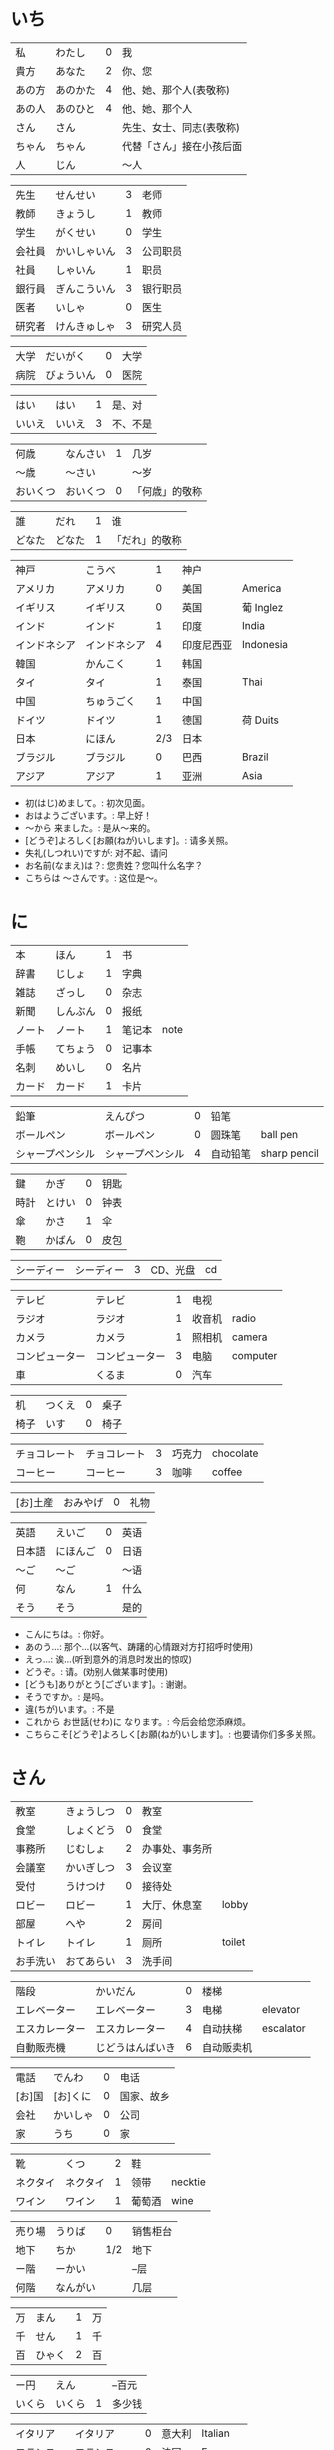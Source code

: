 * いち
| 私     | わたし   | 0 | 我                       |
| 貴方   | あなた   | 2 | 你、您                   |
| あの方 | あのかた | 4 | 他、她、那个人(表敬称)   |
| あの人 | あのひと | 4 | 他、她、那个人           |
| さん   | さん     |   | 先生、女士、同志(表敬称) |
| ちゃん | ちゃん   |   | 代替「さん」接在小孩后面 |
| 人     | じん     |   | 〜人                     |


| 先生   | せんせい     | 3 | 老师     |
| 教師   | きょうし     | 1 | 教师     |
| 学生   | がくせい     | 0 | 学生     |
| 会社員 | かいしゃいん | 3 | 公司职员 |
| 社員   | しゃいん     | 1 | 职员     |
| 銀行員 | ぎんこういん | 3 | 银行职员 |
| 医者   | いしゃ       | 0 | 医生     |
| 研究者 | けんきゅしゃ | 3 | 研究人员 |


| 大学 | だいがく   | 0 | 大学 |
| 病院 | びょういん | 0 | 医院 |


| はい   | はい   | 1 | 是、对   |
| いいえ | いいえ | 3 | 不、不是 |


| 何歳     | なんさい | 1 | 几岁           |
| 〜歳     | 〜さい   |   | 〜岁           |
| おいくつ | おいくつ | 0 | 「何歳」的敬称 |


| 誰     | だれ   | 1 | 谁             |
| どなた | どなた | 1 | 「だれ」的敬称 |


| 神戸         | こうべ       |   1 | 神户       |           |
| アメリカ     | アメリカ     |   0 | 美国       | America   |
| イギリス     | イギリス     |   0 | 英国       | 葡 Inglez |
| インド       | インド       |   1 | 印度       | India     |
| インドネシア | インドネシア |   4 | 印度尼西亚 | Indonesia |
| 韓国         | かんこく     |   1 | 韩国       |           |
| タイ         | タイ         |   1 | 泰国       | Thai      |
| 中国         | ちゅうごく   |   1 | 中国       |           |
| ドイツ       | ドイツ       |   1 | 德国       | 荷 Duits  |
| 日本         | にほん       | 2/3 | 日本       |           |
| ブラジル     | ブラジル     |   0 | 巴西       | Brazil    |
| アジア       | アジア       |   1 | 亚洲       | Asia      |

- 初(はじ)めまして。: 初次见面。
- おはようございます。: 早上好！
- 〜から 来ました。: 是从～来的。
- [どうぞ]よろしく[お願(ねが)いします]。: 请多关照。
- 失礼(しつれい)ですが: 对不起、请问
- お名前(なまえ)は？: 您贵姓？您叫什么名字？
- こちらは 〜さんです。: 这位是～。

* に
| 本     | ほん     | 1 | 书     |      |
| 辞書   | じしょ   | 1 | 字典   |      |
| 雑誌   | ざっし   | 0 | 杂志   |      |
| 新聞   | しんぶん | 0 | 报纸   |      |
| ノート | ノート   | 1 | 笔记本 | note |
| 手帳   | てちょう | 0 | 记事本 |      |
| 名刺   | めいし   | 0 | 名片   |      |
| カード | カード   | 1 | 卡片   |      |


| 鉛筆             | えんぴつ         | 0 | 铅笔     |              |
| ボールペン       | ボールペン       | 0 | 圆珠笔   | ball pen     |
| シャープペンシル | シャープペンシル | 4 | 自动铅笔 | sharp pencil |


| 鍵   | かぎ   | 0 | 钥匙 |
| 時計 | とけい | 0 | 钟表 |
| 傘   | かさ   | 1 | 伞   |
| 鞄   | かばん | 0 | 皮包 |


| シーディー | シーディー | 3 | CD、光盘 | cd |


| テレビ         | テレビ         | 1 | 电视   |          |
| ラジオ         | ラジオ         | 1 | 收音机 | radio    |
| カメラ         | カメラ         | 1 | 照相机 | camera   |
| コンピューター | コンピューター | 3 | 电脑   | computer |
| 車             | くるま         | 0 | 汽车   |          |


| 机   | つくえ | 0 | 桌子 |
| 椅子 | いす   | 0 | 椅子 |


| チョコレート | チョコレート | 3 | 巧克力 | chocolate |
| コーヒー     | コーヒー     | 3 | 咖啡   | coffee    |


| [お]土産 | おみやげ | 0 | 礼物 |


| 英語   | えいご   | 0 | 英语 |
| 日本語 | にほんご | 0 | 日语 |
| 〜ご   | 〜ご     |   | 〜语 |
| 何     | なん     | 1 | 什么 |
| そう   | そう     |   | 是的 |

- こんにちは。: 你好。
- あのう...: 那个...(以客气、踌躇的心情跟对方打招呼时使用)
- えっ...: 诶...(听到意外的消息时发出的惊叹)
- どうぞ。: 请。(劝别人做某事时使用)
- [どうも]ありがとう[ございます]。: 谢谢。
- そうですか。: 是吗。
- 違(ちが)います。: 不是
- これから お世話(せわ)に なります。: 今后会给您添麻烦。
- こちらこそ[どうぞ]よろしく[お願(ねが)いします]。: 也要请你们多多关照。

* さん
| 教室     | きょうしつ | 0 | 教室           |        |
| 食堂     | しょくどう | 0 | 食堂           |        |
| 事務所   | じむしょ   | 2 | 办事处、事务所 |        |
| 会議室   | かいぎしつ | 3 | 会议室         |        |
| 受付     | うけつけ   | 0 | 接待处         |        |
| ロビー   | ロビー     | 1 | 大厅、休息室   | lobby  |
| 部屋     | へや       | 2 | 房间           |        |
| トイレ   | トイレ     | 1 | 厕所           | toilet |
| お手洗い | おてあらい | 3 | 洗手间         |        |


| 階段           | かいだん         | 0 | 楼梯       |           |
| エレベーター   | エレベーター     | 3 | 电梯       | elevator  |
| エスカレーター | エスカレーター   | 4 | 自动扶梯   | escalator |
| 自動販売機     | じどうはんばいき | 6 | 自动贩卖机 |           |


| 電話   | でんわ   | 0 | 电话       |
| [お]国 | [お]くに | 0 | 国家、故乡 |
| 会社   | かいしゃ | 0 | 公司       |
| 家     | うち     | 0 | 家         |


| 靴       | くつ     | 2 | 鞋     |         |
| ネクタイ | ネクタイ | 1 | 领带   | necktie |
| ワイン   | ワイン   | 1 | 葡萄酒 | wine    |


| 売り場 | うりば   |   0 | 销售柜台 |
| 地下   | ちか     | 1/2 | 地下     |
| ー階   | ーかい   |     | --层     |
| 何階   | なんがい |     | 几层     |


| 万 | まん   | 1 | 万 |
| 千 | せん   | 1 | 千 |
| 百 | ひゃく | 2 | 百 |


| ー円   | えん   |   | --百元 |
| いくら | いくら | 1 | 多少钱 |


| イタリア   | イタリア     | 0 | 意大利 | Italian |
| フランス   | フランス     | 0 | 法国   | France  |
| バンコク   | バンコク     | 1 | 曼谷   | Bangkok |
| ベルリン   | ベルリン     | 0 | 柏林   | Berlin  |
| ジャカルタ | ジャカルタ   | 2 | 雅加达 | Jakarta |
| スイス     | スイス       | 1 | 瑞士   | Swiss   |
| 大阪       | おおさか     | 0 | 大阪   |         |
| 新大阪     | しんおおさか | 3 | 新大阪 |         |
| 広島       | ひろしま     | 0 | 广岛   |         |

- すみません。: 对不起。
- どうも。: 谢谢。
- いらっしゃいませ。: 欢迎光临。
- [～を]見(み)せて ください。: 请让我看一下[～]。
- じゃ: 那么
- [～を] ください。: 请给我[～]。

* よん
| 起きる   | おきる         | 2 | 起床       |
| 寝る     | ねる           | 0 | 睡觉       |
| 働く     | はたらく       | 0 | 工作、劳动 |
| 休む     | やすむ         | 2 | 休息       |
| 勉強する | べんきょうする | 0 | 学习       |
| 終わる   | おわる         | 0 | 结束       |


| 郵便局   | ゆうびんきょく | 3 | 邮局     |            |
| デパート | デパート       | 2 | 百货商店 | department |
| 銀行     | ぎんこう       | 0 | 银行     |            |
| 図書館   | としょかん     | 2 | 图书馆   |            |
| 美術館   | びじゅつかん   | 3 | 美术馆   |            |


| 今   | いま     | 1 | 现在 |
| 時   | じ       |   | --点 |
| 分   | ふん     |   | --分 |
| 半   | はん     | 1 | 半   |
| 何時 | なんじ   | 1 | 几点 |
| 何分 | なんぷん | 1 | 几分 |


| 午前 | ごぜん | 1 | 上午 |
| 午後 | ごご   | 1 | 下午 |


| 朝 | あさ | 1 | 早晨 |
| 昼 | ひる | 2 | 白天 |
| 晩 | ばん | 0 | 晚上 |


| 明日   | あした   | 3 | 明天 |
| 一昨日 | おととい | 3 | 前天 |
| 昨日   | きのう   | 2 | 昨天 |
| 今日   | きょう   | 1 | 今天 |
| 明後日 | あさって | 2 | 后天 |


| 毎朝 | まいあさ | 1/0 | 每天早晨 |
| 毎晩 | まいばん | 1/0 | 每天晚上 |
| 毎日 | まいにち | 1   | 每天     |


| 今晩 | こんばん | 1 | 今晚     |
| 今朝 | けさ     | 1 | 今天早上 |


| 休み   | やすみ     | 0 | 休息、休假 |
| 会議   | かいぎ     | 1 | 会议       |
| 試験   | しけん     | 2 | 考试       |
| 昼休み | ひるやすみ | 3 | 午休       |
| 映画   | えいが     | 1 | 电影       |


| 月曜日 | げつようび | 3 | 星期一 |
| 火曜日 | かようび   | 2 | 星期二 |
| 水曜日 | すいようび | 3 | 星期三 |
| 木曜日 | もくようび | 3 | 星期四 |
| 金曜日 | きんようび | 3 | 星期五 |
| 土曜日 | どようび   | 2 | 星期六 |
| 日曜日 | にちようび | 3 | 星期天 |
| 何曜日 | なんようび | 3 | 星期几 |


| 〜から | 〜から | 1 | 从～   |
| ～まで | 〜まで | 1 | 到～   |
| 〜と〜 | 〜と〜 |   | 〜和～ |


| そちら | そちら   | 0 | 那边、你那边 |
| 番号   | ばんごう | 3 | 号码         |
| 何番   | なんばん | 1 | 几号         |


| ニューヨーク | ニューヨーク | 3 | 纽约   | New York    |
| アップル     | アップル     |   | apple  |             |
| あすか       | あすか       |   | 明日香 |             |
| 東京         | とうきょう   | 0 | 东京   |             |
| 北京         | ペキン       | 1 | 北京   |             |
| ロンドン     | ロンドン     | 1 | 伦敦   | London      |
| ロサンゼルス | ロサンゼルス | 4 | 洛杉矶 | Los Angeles |

* ご
| 行く | いく   | 0 | 去 |
| 来る | くる   | 1 | 来 |
| 帰る | かえる | 1 | 回 |


| 学校     | がっこう | 0 | 学校 |       |
| スーパー | スーパー | 1 | 超市 | super |
| 駅       | えき     | 1 | 车站 |       |


| 飛行機   | ひこうき     | 2 | 飞机     |      |
| 船       | ふね         | 1 | 船       |      |
| 電車     | でんしゃ     | 0 | 电车     |      |
| 地下鉄   | ちかてつ     | 0 | 地铁     |      |
| 新幹線   | しんかんせん | 3 | 新干线   |      |
| バス     | バス         | 1 | 公共汽车 | bus  |
| タクシー | タクシー     | 1 | 出租车   | taxi |
| 自転車   | じてんしゃ   | 2 | 自行车   |      |
| 歩いて   | あるいて     |   | 走路     |      |


| 人     | ひと     | 0 | 人           |
| 友達   | ともだち | 0 | 朋友         |
| 彼女   | かのじょ | 1 | 她、女朋友   |
| 彼     | かれ     | 1 | 他、男朋友   |
| 家族   | かぞく   | 1 | 家族         |
| 一人で | ひとりで | 2 | 一个人、自己 |


| 先週 | せんしゅう | 0 | 上周   |
| 今週 | こんしゅう | 0 | 这周   |
| 来週 | らいしゅう | 0 | 下周   |
| 先月 | せんげつ   | 1 | 上个月 |
| 今月 | こんげつ   | 0 | 这个月 |
| 来月 | らいげつ   | 1 | 下个月 |
| 去年 | きょねん   | 1 | 去年   |
| 今年 | ことし     | 0 | 今年   |
| 来年 | らいねん   | 0 | 明年   |


| ー月     | ーがつ         | 1 | --月       |
| 何月     | なんがつ       | 1 | 几月       |
| ー年     | ーねん         |   | --年       |
| 何年     | なんねん       | 1 | 几年       |
| ー日     | ーにち         |   | --号、--天 |
| 何日     | なんにち       | 1 | 几号、几天 |
| １日     | ついたち       | 0 | 1号        |
| ２日     | ふつか         | 0 | 2号、2天   |
| ３日     | みっか         | 0 | 3号、3天   |
| ４日     | よっか         | 0 | 4号、4天   |
| ５日     | いつか         | 0 | 5号、5天   |
| ６日     | むいか         | 0 | 6号、6天   |
| ７日     | なのか         | 0 | 7号、7天   |
| ８日     | ようか         | 0 | 8号、8天   |
| ９日     | ここのか       | 0 | 9号、9天   |
| １０日   | とおか         | 0 | 10号、10天 |
| 十四日   | じゅうよっか   | 0 | 14号、14天 |
| 廿日市   | はつか         | 0 | 20号、20天 |
| 二十四日 | にじゅうよっか |   | 24号、24天 |


| 何時   | いつ         | 1 | 什么时候 |
| 誕生日 | たんじょうび | 3 | 生日     |


| ー番線 | ーばんせん | 0 | 第--站台       |
| 次の   | つぎの     |   | 下一个         |
| 普通   | ふつう     | 0 | 普通列车、慢车 |
| 急行   | きゅうこう | 0 | 快车           |
| 特急   | とっきゅう | 0 | 特快           |


| 京都   | きょうと       | 1 | 京都   |
| 奈良   | なら           | 1 | 奈良   |
| 甲子園 | こうしえん     | 3 | 甲子园 |
| 九州   | きゅうしゅう   | 1 | 九州   |
| 大阪城 | おおさかじょう | 0 | 大阪城 |

- [どうも]ありがとう ございました。: 非常感谢。
- どう いたしまして。: 别客气。

* ろく
| 食べる | たべる | 2 | 吃         |
| 飲む   | のむ   | 1 | 喝,饮,服用 |
| 吸う   | すう   | 0 | 吸         |
| 見る   | みる   | 1 | 看         |
| 聞く   | きく   | 0 | 听         |
| 読む   | よむ   | 1 | 阅读       |
| 書く   | かく   | 1 | 书写       |
| 買う   | かう   | 0 | 购买       |
| 撮る   | とる   | 1 | 拍         |
| する   | する   | 0 | 做         |
| 会う   | あう   | 1 | 遇见,碰见  |


| ごはん   | ごはん     | 1 | 餐,米饭 |
| 朝ごはん | あさごはん | 3 | 早餐    |
| 昼ごはん | ひるごはん | 3 | 中餐    |
| 晩ごはん | ばんごはん | 3 | 晚餐    |


| パン     | パン         | 1 | 面包         | 葡 pao |
| 卵       | たまご       | 2 | 鸡蛋         |        |
| 肉       | にく         | 2 | 肉           |        |
| 魚       | さかな       | 0 | 鱼           |        |
| 野菜     | やさい       | 0 | 蔬菜         |        |
| 果物     | くだもの     | 2 | 水果         |        |
| 水       | みず         | 0 | 水           |        |
| お茶     | おちゃ       | 0 | 茶、日本茶   |        |
| 紅茶     | こうちゃ     | 0 | 红茶         |        |
| 牛乳     | ぎゅうにゅう | 0 | 牛奶(ミルク) |        |
| ジュース | ジュース     | 1 | 果汁         | juice  |
| ビール   | ビール       | 1 | 啤酒         | beer   |
| お酒     | おさけ       | 0 | 酒、日本酒   |        |
| 煙草     | たばこ       | 0 | 香烟         | tabaco |
| 手紙     | てがみ       | 0 | 信           |        |
| レポート | レポート     | 2 | 报告、小论文 | report |
| 写真     | しゃしん     | 0 | 照片         |        |
| ビデオ   | ビデオ       | 1 | 录像带       | video  |


| 店 | みせ | 2 | 店         |
| 庭 | にわ | 0 | 庭院、院子 |


| 宿題     | しゅくだい | 0 | 作业       |        |
| テニス   | テニス     | 1 | 网球       | tennis |
| サッカー | サッカー   | 1 | 足球       | soccer |
| お花見   | おはなみ   |   | 看花、赏花 |        |


| 何 | なに | 1 | 什么 |


| 一緒に   | いっしょに | 0 | 一起   |
| ちょっと | ちょっと   | 1 | 一会儿 |
| いつも   | いつも     | 1 | 经常   |
| 時々     | ときどき   | 2 | 有时   |


| それから | それから | 0 | 然后 |
| ええ     | ええ     |   | 好   |


| メキシコ | メキシコ | 0/2 | 墨西哥 |

- いいですね。: 好啊。
- わかりました。: 明白了。
- 何(なん)ですか。: 什么(事儿)?
- じゃ、また[明日]。: 那[明天]见。

* なな
| 切る   | きる     | 1 | 切、剪     |
| 送る   | おくる   | 0 | 寄、送     |
| あげる | あげる   | 0 | 给(你)     |
| もらう | もらう   | 0 | 得到       |
| 貸す   | かす     | 0 | 借给、借出 |
| 教える | おしえる | 0 | 教、告诉   |
| 借りる | かりる   | 2 | 借入       |
| 習う   | ならう   | 2 | 学习       |
| かける | かける   | 2 | 打(电话)   |


| 鋏       | はさみ   | 3 | 剪子 |       |
| 手       | て       | 1 | 手   |       |
| スプーン | スプーン | 2 | 勺子 | spoon |
| 箸       | はし     | 1 | 筷子 |       |
| フォーク | フォーク | 1 | 叉子 | fork  |
| ナイフ   | ナイフ   | 1 | 刀子 | knife |


| パソコン | パソコン | 0 | 电脑 |
| 携帯     | けいたい | 0 | 手机 |


| メール | メール       | 1/0 | 电子邮件 | mail |
| 年賀状 | ねんがじょう | 3/0 | 贺年卡   |      |


| 紙         | かみ       | 2 | 纸       |       |
| パンチ     | パンチ     | 1 | 打孔机   | punch |
| セロテープ | セロテープ | 3 | 透明胶带 |       |
| ホッチキス | ホッチキス | 1 | 订书机   |       |
| 消しゴム   | けしゴム   | 0 | 橡皮     |       |


| 花         | はな       | 2 | 花   |         |
| シャツ     | シャツ     | 1 | 衬衫 | shirt   |
| プレゼント | プレゼント | 2 | 礼物 | present |
| 荷物       | にもつ     | 1 | 行李 |         |
| お金       | おかね     | 0 | 钱   |         |
| 切符       | きっぷ     | 0 | 车票 |         |


| もう             | もう             |   1 | 已经         |                |
| まだ             | まだ             |   1 | 还、尚且     |                |
| これから         | これから         |   0 | 现在         |                |


| 母       | はは       |   1 | 母亲         |
| 父       | ちち       | 2/1 | 父亲         |
| お母さん | おかあさん |   2 | (别人的)母亲 |
| お父さん | おとうさん |   2 | (别人的)父亲 |


| クリスマス       | クリスマス       | 3 | 圣诞节   | Christmas      |
| クリスマスカード | クリスマスカード |   | 圣诞贺卡 | Christmas card |
| スペイン         | スペイン         | 3 | 西班牙   | Spain          |

- [〜、]すてきですね。: [～,]真棒啊!
- さようなら。: 再见。
- いらっしゃい。: 欢迎。
- どうぞお上(あ)がりください。: 请进。
- 失礼(しつれい)します。: 打搅了。
- [～は]いかが[でした]。: [〜]怎么样?
- いただきます。: 我吃啦。我喝啦。(用于吃喝之前)
- ごちそうさま[でした]。: 我吃好了。(用于吃喝之后)

* はち
| ハンサム | ハンサム   | 1 | 英俊、美男子           | handsome |
| 綺麗[な] | きれい[な] | 1 | 漂亮                   |          |
| 静か     | しずか     | 1 | 安静                   |          |
| 賑やか   | にぎやか   | 2 | 热闹                   |          |
| 有名     | ゆうめい   | 0 | 有名                   |          |
| 親切     | しんせつ   | 1 | 亲切(不用于自己的亲属) |          |
| 元気     | げんき     | 1 | 健康                   |          |
| 暇       | ひま       | 0 | 有时间、有空儿         |          |
| 便利     | べんり     | 1 | 方便                   |          |
| 素敵     | すてき     | 0 | 特别好                 |          |


| 大きい   | おおきい   |   3 | 大         |
| 小さい   | ちいさい   |   3 | 小         |
| 新しい   | あたらしい |   4 | 新、新鲜   |
| 古い     | ふるい     |   2 | 旧         |
| いい     | いい       |   1 | 好         |
| 悪い     | わるい     |   2 | 坏         |
| 暑い     | あつい     |   2 | 热         |
| 寒い     | さむい     |   2 | 寒冷的     |
| 冷たい   | つめたい   | 3/0 | 凉的       |
| 難しい   | むずかしい | 4/0 | 难         |
| 易しい   | やさしい   |   0 | 容易       |
| 高い     | たかい     |   2 | 贵、高     |
| 安い     | やすい     |   2 | 便宜       |
| 低い     | ひくい     |   2 | 低、矮     |
| 面白い   | おもしろい |   4 | 有意思     |
| 美味しい | おいしい   | 0/3 | 好吃       |
| 忙しい   | いそがしい |   4 | 忙         |
| 楽しい   | たのしい   |   3 | 愉快、高兴 |


| 青い | あおい | 2 | 蓝色 |
| 赤い | あかい | 0 | 红色 |
| 白い | しろい | 2 | 白色 |
| 黒い | くろい | 2 | 黑色 |


| 桜         | さくら     |   0 | 樱花       |            |
| 山         | やま       |   2 | 山         |            |
| 町         | まち       |   2 | 市镇、街道 |            |
| 食べ物     | たべもの   | 3/2 | 食物       |            |
| 所         | ところ     |   3 | 地方       |            |
| レストラン | レストラン |   1 | 餐厅       | restaurant |
| 寮         | りょう     |   1 | 宿舍       |            |


| 生活     | せいかつ   | 0 | 生活 |
| [お]仕事 | [お]しごと | 0 | 工作 |


| どう     | どう     | 1 | 怎么样     |
| どんな〜 | どんな〜 | 1 | 怎么样的～ |


| とても | とても | 0 | 非常                   |
| 余り   | あまり | 0 | 太～(与否定式一起使用) |


| そして   | そして   | 0 | 于是(连接句子时使用) |
| 〜が、〜 | 〜が、〜 |   | 〜, 但是～           |


| 富士山   | ふじさん           |   1 | 富士山     |
| 上海     | シャンハイ         | 1/3 | 上海       |
| 七人の侍 | しちにんのさむらい |     | 《七武士》 |
| 一杯     | いっぱい           |   1 | 一杯、一碗 |
| 又       | また               |   0 | 又、再     |
| 金閣寺   | きんかくじ         |   3 | 金阁寺     |
| 長崎     | ながさき           |   2 | 长崎       |
| 奈良公園 | ならこうえん       |     | 奈良公园   |

- お元気ですか。: 你身体好吗?
- [〜、]もう一杯(いっぱい)いかがですか。: 再来一杯[～]怎么样?
- [いいえ、]けっこうです。: [不,]已经够了, 谢谢。
- もう〜です[ね]。: 已经～了[吧]。
- そろそろ失礼します。: 该告辞了。
- またいらっしゃっでください。: 请再来。

* きゅう
| 分かる | わかる | 2 | 懂、明白 |
| ある   | ある   | 1 | 有       |


| 好き | すき     | 2 | 喜欢         |
| 嫌い | きらい   | 0 | 不喜欢       |
| 上手 | じょうず | 3 | 好、擅长     |
| 下手 | へた     | 2 | 不好、不擅长 |


| 料理       | りょうり   |   1 | 菜肴           |         |
| 飲み物     | のみもの   |   2 | 饮料           |         |
| スポーツ   | スポーツ   |   2 | 体育、运动     | sports  |
| 野球       | やきゅう   |   0 | 棒球           |         |
| ダンス     | ダンス     |   1 | 舞             | dance   |
| 旅行       | りょこう   |   0 | 旅行           |         |
| 音楽       | おんがく   | 1/0 | 音乐           |         |
| 歌         | うた       |   2 | 歌             |         |
| クラシック | クラシック | 3/2 | 古典音乐       | classic |
| ジャズ     | ジャズ     |   1 | 爵士乐         | jazz    |
| コンサート | コンサート |   1 | 音乐会、演唱会 | concert |
| カラオケ   | カラオケ   |   0 | 卡拉 OK        |         |
| 歌舞伎     | かぶき     |   0 | 歌舞伎         |         |


| 絵       | え       |   1 | 画     |
| 字       | じ       |   1 | 字     |
| 漢字     | かんじ   |   0 | 汉字   |
| 平仮名   | ひらがな | 3/0 | 平假名 |
| 片仮名   | かたかな | 3/2 | 片假名 |
| ローマ字 | ローマじ |   3 | 罗马字 |


| 細かい     | こまかい       |   3 | 细小、零碎 |        |
| 細かいお金 | こまかいおかね |     | 零钱       |        |
| チケット   | チケット       | 2/1 | 票         | ticket |


| 時間       | じかん     | 0 | 时间   |           |
| 用事       | ようじ     | 0 | 事情   |           |
| 約束       | やくそく   | 0 | 约定   |           |
| アルバイト | アルバイト | 3 | 临时工 | 德 Arbeit |


| ご主人 | ごしゅじん | 3 | (别人的)丈夫                    |
| 夫     | おっと     | 0 | (自己的)丈夫                    |
| 奥さん | おくさん   | 1 | (别人的)妻子                    |
| 妻     | つま       | 1 | (自己的)妻子(=「家内(かない)」) |
| 子供   | こども     | 0 | 孩子                            |


| よく | よく     | 1 | 很                 |
| 大体 | だいたい | 0 | 大致、大略         |
| 沢山 | たくさん | 0 | 很多               |
| 少し | すこし   | 2 | 一些、一点儿       |
| 全然 | ぜんぜん | 0 | 完全～(后接否定式) |
| 早く | はやく   | 1 | 早、快             |


| 〜から   | 〜から   |   | 因为         |
| どうして | どうして | 1 | 怎么、为什么 |


| ああ | ああ   | 1 | 啊               |
| 駄目 | だめ   | 2 | 不行、不好       |
| 今度 | こんど | 1 | 下次、这次、上次 |

- 貸(か)してください。: 请借给我吧。
- いいですよ。: 可以。
- 残念(ざんねん)です[が]、〜。: 非常遗憾, 不过～
- 一緒(いっしょ)にいかがですか。: 一起来怎么样?
- [〜は]ちょっと...。: 有点儿...(委婉拒绝别人时使用)
- 駄目(だめ)ですか。: 不行吗?
- また今度(こんど)お願(ねが)いします。: 那下次在请多多关照吧。(考虑到对方的心情用来间接拒绝对方时的说法)

* じゅう
| ある | ある | 1 | 在、有(不会活动的东西)   |
| いる | いる | 0 | 在、有(会活动的人、动物) |


| 色々 | いろいろ | 0 | 各种各样 |


| 男の人 | おとこのひと |   | 男人   |
| 女の人 | おんなのひと | 3 | 女人   |
| 男の子 | おとこのこ   |   | 男孩子 |
| 女の子 | おんなのこ   |   | 女孩儿 |


| 犬     | いぬ   | 2 | 狗   |       |
| 猫     | ねこ   | 1 | 猫   |       |
| パンダ | パンダ | 1 | 熊猫 | panda |
| 象     | ぞう   | 1 | 大象 |       |
| 木     | き     | 1 | 树木 |       |


| 物   | もの   | 2 | 东西 |
| 電池 | でんち | 1 | 电池 |
| 箱   | はこ   | 0 | 箱子 |


| スイッチ | スイッチ   | 2/1 | 开关 | switch |
| 冷蔵庫   | れいぞうこ |   3 | 冰箱 |        |
| テーブル | テーブル   |   0 | 桌子 | table  |
| ベッド   | ベッド     |   1 | 床   | bed    |
| 棚       | たな       |   0 | 架子 |        |
| ドア     | ドア       |   1 | 门   | door   |
| 窓       | まど       |   1 | 窗   | 1      |


| ポスト   | ポスト             |   1 | 信箱       | post |
| ビル     | ビル               |   1 | 高楼       |      |
| ATM      | エー・ティー・エム |   1 | 自动柜员机 |      |
| コンビニ | コンビニ           |   0 | 便利店     |      |
| 公園     | こうえん           |   0 | 公园       |      |
| 喫茶店   | きっさてん         | 0/3 | 咖啡馆     |      |
| 乗り場   | のりば             |   0 | ～站       |      |
| 〜屋     | 〜や               |     | ～店       |      |


| 県 | けん | 1 | 县 |


| 上   | うえ   |   0 | 上         |
| 下   | した   |   0 | 下         |
| 左   | ひだり |   0 | 左         |
| 右   | みぎ   |   0 | 右         |
| 前   | まえ   |   1 | 前         |
| 後   | うしろ |   0 | 后         |
| 中   | なか   |   1 | 中间       |
| 外   | そと   |   1 | 外边       |
| 近く | ちかく | 2/1 | 附近       |
| 隣   | となり |   0 | 旁边、隔壁 |
| 間   | あいだ |   0 | 〜之间     |


| 〜や〜[など] | 〜や〜[など] |   | 〜什么的、等、和 |


| とうきょうディズニーランド |              | 9 | 东京迪士尼乐园 |        |
| ナンプラー                 | ナンプラー   | 1 | 鱼酱           |        |
| アジアストア               | アジアストア |   | 亚洲超市       |        |
| ストア                     | ストア       | 2 | 商店           | store  |
| コーナー                   | コーナー     | 1 | 柜台           | corner |
| 番下                       | いちばんした |   | 最下边         |        |
| お土産屋                   | おみやげや   |   | 礼品店         |        |
| 本屋                       | ほんや       | 1 | 书店、书店老板 |        |

- [どうも]すみません。: 谢谢。

* じゅういち
| かかる | かかる | 2 | 花费(时间、金钱等) |
| 休む   | やすむ | 2 | 请假               |


| １つ | ひとつ   | 2 | 1、1个   |
| ２つ | ふたつ   | 3 | 2、2个   |
| ３つ | みっつ   | 3 | 3、3个   |
| 4つ  | よっつ   | 3 | 4、4个   |
| ５つ | いつつ   | 2 | 5、5个   |
| ６つ | むっつ   | 3 | 6、6个   |
| 7つ  | ななつ   | 2 | 7、7个   |
| ８つ | やっつ   | 3 | 8、8个   |
| ９つ | ここのつ | 2 | 9、9个   |
| 十   | とお     | 1 | 10、10个 |
| 幾つ | いくつ   | 1 | 多少     |


| --台 | --だい |   | --台(数机械、车辆等的量词)     |
| --枚 | --まい |   | --枚、--张(数纸张、邮票等量词) |
| --回 | --かい |   | --次                           |


| 林檎           | りんご         | 0 | 苹果     |            |
| みかん         | みかん         | 1 | 橘子     |            |
| サンドイッチ   | サンドイッチ   | 4 | 三明治   | sandwich   |
| カレー[ライス] | カレー[ライス] | 4 | 咖喱[饭] | curry rice |
| アイスクリーム | アイスクリーム | 5 | 冰淇淋   | ice cream  |


| 切手 | きって   | 0/3 | 邮票   |
| 葉書 | はがき   |   0 | 明信片 |
| 封筒 | ふうとう |   0 | 信封   |


| 両親     | りょうしん   | 1 | 父母         |
| 兄弟     | きょうだい   | 1 | 兄弟姐妹     |
| 兄       | あに         | 1 | (自己的)哥哥 |
| お兄さん | おにいさん   | 2 | (别人的)哥哥 |
| 姉       | あね         | 2 | (自己的)姐姐 |
| お姉さん | おねえさん   | 2 | (别人的)姐姐 |
| 弟       | おとうと     | 4 | (自己的)弟弟 |
| 弟さん   | おとうとさん |   | (别人的)弟弟 |
| 妹       | いもうと     | 4 | (自己的)妹妹 |
| 義妹さん | 義妹さん     |   | (别人的)妹妹 |


| 外国   | がいこく       |   0 | 外国   |       |
| クラス | クラス         |   1 | 班级   | class |
| 学生   | りゅうがくせい | 3/4 | 留学生 |       |


| --時間     | --じかん   |     | --小时         |
| --週間     | しゅうかん |     | --周           |
| --カ月     | --かげつ   |     | --个月         |
| --年       | --ねん     |     | --年           |
| 〜ぐらい   | 〜ぐらい   |     | 〜左右、大约～ |
| どのくらい | どのくらい | 0/1 | 多长时间       |


| 全部で | ぜんぶで |   | 一共、合计 |
| みんな | みんな   | 0 | 全部、大家 |
| ～だけ | ～だけ   |   | 只～       |


| いる | いる     | 0 | 在、有     |
| 一人 | ひとり   | 2 | 一个人     |
| 二人 | ふたり   | 3 | 两个人     |
| 四人 | よにん   | 2 | 4个人      |
| --人 | --にん   |   | --个(口)人 |
| 何人 | なんにん |   | 几个人     |


| オーストラリア | オーストラリア |   5 | 澳大利亚   | Australia |
| 船便           | ふなびん       | 0/2 | 平邮、海运 |           |
| 航空便         | こうくうびん   | 0/3 | 航邮、航运 |           |
| 鹿児島         | かごしま       |   0 | 鹿儿岛     |           |

- 日本(にほん)にいます。: 在日本。
- 子供(こども)がいます。: 有孩子。
- お願(ねが)いします。: 拜托了。恳请您。
- いい[お]天気(てんき)ですね。: 天气真好啊。
- お出(で)かけですか。: 出门啊?(碰到附近的人大招呼用)
- ちょっと〜まで。: 到～去一下。
- 行(い)ってらっしゃい。: 走好。(送人出门时使用)
- 会社(かいしゃ)を休(やす)みます。: 跟公司请假。
- かしこまりました。: 明白了。(服务行业的人对顾客使用的礼貌用语)

* じゅうに
| 簡単 | かんたん | 0 | 简单 |


| 近い   | ちかい     | 2 | 近       |
| 遠い   | とおい     | 0 | 远       |
| 早い   | はやい     | 2 | 快       |
| 遅い   | おそい     | 2 | 慢       |
| 多い   | おおい     | 1 | 多       |
| 少ない | すくない   | 3 | 少       |
| 温かい | あたたかい | 4 | 暖和、温 |
| 涼しい | すずしい   | 3 | 凉快     |
| 甘い   | あまい     | 0 | 甜       |
| 辛い   | からい     | 2 | 辣       |
| 重い   | おもい     | 0 | 重       |
| 軽い   | かるい     | 0 | 轻       |


| 季節 | きせつ | 1/2 | 季节 |
| 春   | はる   |   1 | 春天 |
| 夏   | なつ   |   2 | 夏天 |
| 秋   | あき   |   1 | 秋天 |
| 冬   | ふゆ   |   2 | 冬天 |


| 天気 | てんき | 1 | 天气 |
| 雨   | あめ   | 1 | 雨   |
| 雪   | ゆき   | 2 | 雪   |
| 曇り | くもり | 3 | 阴   |


| ホテル | ホテル   | 1 | 饭店 | hotel |
| 空港   | くうこう | 0 | 机场 |       |
| 海     | うみ     | 1 | 海   |       |


| 世界       | せかい     | 1/2 | 世界       |       |
| パーティー | パーティー |   1 | 晚会、派对 | party |
| [お]祭り   | [お]まつり |   0 | 庆典、节庆 |       |


| 刺身     | さしみ   | 3 | 生鱼片 |
| すき焼き | すきやき | 0 | 鸡素烧 |
| [お]寿司 | [お]すし | 2 | 寿司   |
| 天麩羅   | てんぷら | 0 | 天妇罗 |


| 牛肉 | ぎゅうにく | 0 | 牛肉 |
| 鶏肉 | とりにく   | 0 | 鸡肉 |
| 豚肉 | ぶたにく   | 0 | 猪肉 |


| レモン | レモン | 1/0 | 柠檬 | lemon |


| 生花 | いけばな | 2 | 插花 |
| 紅葉 | もみじ   | 1 | 红叶 |


| どちら   | どちら   | 1 | 哪一个?(从两个中间选择一个时使用) |
| どちらも | どちらも | 1 | 两个都～                          |


| 一番   | いちばん | 0 | 最     |
| ずっと | ずっと   | 0 | ～得多 |
| 初めて | はじめて | 2 | 初次   |


| 北海道       | ほっかいどう | 3 | 北海道   |           |
| 〜より       | 〜より       |   | 比       |           |
| 祇園祭       | ぎおんまつり | 4 | 袛园祭   |           |
| 香港         | ホンコン     | 1 | 香港     |           |
| シンガポール | シンガポール | 4 | 新加坡   | Singapore |
| ABCストア    | ABCストア    |   | ABC超市  | ABC store |
| ジャパン     | ジャパン     |   | 日本超市 |           |

- ただいま。(2): 我回来了。
- お帰(かえ)りなさい。: 回来啦。
- わあ、すごい人(ひと)ですね。: 哇, 人好多啊!
- 疲(つか)れました。: 我累了。
- 人(ひと)が多(おお)い。: 人多。
- 人(ひと)がすくない。: 人少。
- コーヒーがいい。: 咖啡好。(从两种物品中选择时)

* じゅうさん
| 夏休み | なつやすみ | 3 | 暑假                                           |
| 沖縄   | おきなわ   | 0 | 冲绳                                           |


| 遊ぶ       | あそぶ       | 0 | 玩耍                                     |
| 泳ぐ       | およぐ       | 2 | 游泳                                     |
| 迎える     | むかえる     | 0 | 迎接                                     |
| 束ねる     | つかねる     | 3 | 累(表示"累了"这一状态时用「束ねました」) |
| 結婚する   | けっこんする | 0 | 结婚                                     |
| 買い物する | かいものする | 0 | 买东西、购物                             |
| 食事する   | しょくじする | 0 | 吃饭、用餐                               |
| 散歩する   | さんぽする   | 0 | 散步                                     |


| 大変   | たいへん | 0 | 很(累人)、相当(幸苦)(表示想到糟糕、不好的状态) |
| 欲しい | ほしい   | 2 | 想要                                           |


| 広い | ひろい | 2 | 宽 |
| 狭い | せまい | 2 | 窄 |


| プール | プール | 1 | 游泳池 |
| 川     | かわ   | 2 | 河流   |


| 美術   | びじゅつ | 1 | 美术 |     |
| 釣り   | つり     | 0 | 钓鱼 |     |
| スキー | スキー   | 2 | 滑雪 | ski |


| 週末     | しゅうまつ     | 0 | 周末 |
| [お]正月 | [お]しょうがつ | 0 | 新年 |


| 〜頃   | 〜ごろ   |   | 〜左右                               |
| 二時頃 | にじごろ |   | 两点左右                             |
| 何か   | なにか   |   | 什么(表示不特定的某件事情或某一物品) |
| どこか | どこか   |   | 哪里(表示不特定的某个地方)           |


| 喉   | のど   | 1 | 喉咙   |
| 渇く | かわく | 2 | 干、渴 |
| お腹 | おなか | 0 | 肚子   |
| 空く | すく   | 0 | 空、饿 |


| 注文 | ちゅうもん   | 0 | 订货     |
| 定食 | ていしょく   | 0 | 套餐     |
| 牛丼 | ぎゅうどん   | 0 | 牛肉盖饭 |
| 少々 | しょうしょう | 1 | 稍等     |


| 冬休み         | ふゆやすみ     | 3 | 寒假       |
| 別々に         | べつべつに     | 0 | 分别       |
| アキックス     | アキックス     |   | 阿基克斯   |
| おはようテレビ | おはようテレビ |   | 早安电视台 |

- ご注文(ちゅうもん)は?: 您点什么?
- [少々(しょうしょう)]お待(ま)ちください。: 请稍等。
- ～でございます。(〜でござる。): 「です」的礼貌用语。
- 友達(ともだち)を迎(むか)える。: 接朋友。
- 公園(こうえん)を散歩(さんぽ)します。: 在公园散步。
- プールで泳(およ)ぎます。: 在泳池游泳。
- 喉(のど)が渇(かわ)きます。: 口渴(表示"渴了"这一状态时用「喉が渇きました」)
- そうしましょう。: 就这样干吧。(表示同意去做对方提议的事情)
- お腹(なか)が空(す)きます。: 肚子饿(表示"饿了"这一状态时用「お腹が空きました」)

* じゅうよん
| 開ける | あける | 0 | 开(门、窗等)   |
| 閉める | しめる | 2 | 关(门、窗)     |
| つける | つける | 2 | 开(空调、电灯) |
| 消す   | けす   | 0 | 关(空调、电灯) |


| 急ぐ   | いそぐ   | 2 | 急、急忙     |
| 待つ   | まつ     | 1 | 等           |
| 持つ   | もつ     | 1 | 拿           |
| 取る   | とる     | 1 | 取           |
| 手伝う | てつだう | 3 | 帮忙         |
| 呼ぶ   | よぶ     | 0 | 叫           |
| 話す   | はなす   | 2 | 说话         |
| 使う   | つかう   | 0 | 使用         |
| 止める | とめる   | 0 | 停、止       |
| 見せる | みせる   | 2 | 显示、给～看 |
| 教える | おしえる | 0 | 告诉         |


| 座る     | すわる     | 0 | 坐         |
| 立つ     | たつ       | 1 | 站         |
| 入る     | はいる     | 1 | 进         |
| 出る     | でる       | 1 | 出         |
| 降る     | ふる       | 1 | 下(雨、雪) |
| copyする | コピーする | 1 | 复印       |


| 電気     | でんき   | 1 | 电灯、电气 |
| エアコン | エアコン |   | 空调       |


| 名前       | なまえ     | 0 | 姓名、名字 |          |
| パスポート | パスポート | 3 | 护照       | passport |
| 住所       | じゅうしょ | 1 | 地址       |          |
| 地図       | ちず       | 1 | 地图       |          |


| 塩   | しお   | 2 | 盐 |
| 砂糖 | さとう | 2 | 糖 |


| まっすぐ | まっすぐ   |   | 一直                 |
| ゆっくり | ゆっくり   | 3 | 慢慢地、充分、安慰   |
| すぐ     | すぐ       | 1 | 马上                 |
| 又       | また       | 0 | 再                   |
| あとで   | あとで     | 1 | 回头、一会儿         |
| もう少し | もうすこし | 0 | 再～一点儿、还一点儿 |
| もう〜   | もう〜     |   | 再～、还～           |


| 問題       | もんだい     |   0 | 练习题、问题       |
| 答え       | こたえ       | 2/3 | 回答               |
| 読み方     | よみかた     | 3/4 | 读法、念法         |
| 〜方       | 〜かた       |     | ～法               |


| 緑町   | みどりちょう |   | 绿町                                 |
| お釣り | おつり       | 0 | (找)零钱                             |
| さあ   | さあ         | 1 | 喂(提议、催促做某事时使用)           |
| あれ   | あれ         |   | 诶呀(感到吃惊、不可思议时发出的声音) |

- 住所(じゅうしょ)を教(おし)えます。: 告诉地址。
- 窓(まど)を開(あ)けます。: 开窗户。
- 雨(あめ)が降(あ)ります。: 下雨。
- 信号(しんごう)を右(みぎ)へ曲(ま)がってください。: 到红绿灯处往右拐。
- これでお願(ねが)いします。: 给您(钱)。
- ドアを閉(し)めます。: 关门。
- エアコンをつけます。: 开空调。
- 喫茶店(きっさてん)に入(はい)ります。: 进咖啡馆。
- 喫茶店(きっさてん)に出(で)ます。: 出咖啡馆。

* じゅうご
| 置く      | おく           | 0 | 放       |
| 作る/造る | つくる         | 2 | 做、制造 |
| 売る      | うる           | 0 | 卖       |
| 知る      | いる           | 0 | 知道     |
| 住む      | すむ           | 1 | 住、居住 |
| 研究する  | けんきゅうする | 0 | 研究     |


| 資料     | しりょう     | 0 | 资料   |         |
| カタログ | カタログ     | 0 | 目录   | catalog |
| 時刻表   | じこくひょう | 0 | 时刻表 |         |


| 服       | ふく           | 2 | 衣服     |
| 製品     | せいひん       | 1 | 产品     |
| ソフト   | ソフト         | 1 | 软件     |
| 電子辞書 | でんしじしょ   | 4 | 电子辞典 |
| 電気製品 | でんきせいひん |   | 电器产品 |


| 経済 | けいざい | 1 | 经济 |


| 市役所 | しやくしょ | 2 | 市政府 |
| 高校   | こうこう   | 0 | 高中   |


| 歯医者 | はいしゃ | 1 | 牙医 |


| 独身 | どくしん | 0 | 单身 |


| 皆さん | みなさん | 2 | 大家 |


| 専門                 | せんもん     |   0 | 专业       |
| 思い出す             | おもいだす   | 4/0 | 想起       |
| いらっしゃる         | いらっしゃる |   4 | 有、在     |
| 日本橋               | にほんばし   |     | 日本桥     |
| みんなのインタビュー |              |     | 大家的采访 |

- 北京(ぺきん)に住(す)んでいます。: 住在北京。

* じゅうろく
| 乗る           | のる         |   0 | 坐、乘               |
| 電車に乗ります |              |     | 乘电车               |
| 降りる         | おりる       |   2 | 下(车)               |
| 電車を降ります |              |     | 下电车               |
| 乗り換える     | のりかえる   | 3/4 | 换乘                 |
| 浴びる         | あびる       |   0 | 浇、淋               |
| 入れる         | いれる       |   0 | 放入                 |
| 出す           | だす         |   1 | 拿出、取出、提交、寄 |
| 下ろす         | おろす       |   2 | 取(钱)               |
| 入る           | はいる       |   1 | 上(学)、进(公司)     |
| 出る           | でる         |   1 | 出去、离开           |
| 押す           | おす         |   0 | 按、押、推           |
| 飲む           | のむ         |   1 | 喝(特指喝酒)         |
| 始める         | はじめる     |   0 | 开始                 |
| 見学する       | けんがくする |   0 | 参观                 |
| 電話する       | でんわする   |   0 | 打电话               |


| 若い   | わかい   | 2 | 年轻 |
| 長い   | ながい   | 2 | 长   |
| 短い   | みじかい | 3 | 短   |
| 明るい | あかるい | 0 | 明亮 |
| 暗い   | くらい   | 0 | 昏暗 |


| 体   | からだ | 0 | 身体     |
| 頭   | あたま | 3 | 头、脑子 |
| 髪   | かみ   | 2 | 头发     |
| 顔   | かお   | 0 | 脸       |
| 目   | め     | 1 | 眼睛     |
| 耳   | みみ   | 2 | 耳朵     |
| 鼻   | はな   | 0 | 鼻子     |
| 口   | くち   | 0 | 嘴巴     |
| 歯   | は     | 1 | 牙齿     |
| お腹 | おなか | 0 | 肚子     |
| 足   | あし   | 2 | 脚、腿   |
| 背   | せ     | 1 | 个子     |


| サービス           | サービス   | 1 | 服务 | service |
| ジョギング         | ジョギング | 0 | 慢跑 |         |
| シャラー           | シャラー   | 1 | 淋浴 | shower  |
| シャラーを浴びます |            |   | 淋浴 |         |


| 〜番 | 〜ばん | 0 | --号 |


| どうやって | どうやって |   | 怎么～(询问怎么做时使用)   |
| どの〜     | どの〜     | 1 | 哪个～(有三个以上的东西时) |
| どれ       | どれ       | 1 | 哪个(有三个以上的东西时)   |


| 緑   | みどり   | 1 | 绿色、绿树绿草 |
| 神社 | じんじゃ | 1 | 神社           |
| お寺 | おてら   | 0 | 寺庙           |


| 先ず             | まず               |   1 | 首先           |           |
| 次に             | つぎに             |   2 | 其次           |           |
| キャッシュカード | キャッシュカード   |   4 | 提款卡、借记卡 | cash card |
| 暗証番号         | あんしょうばんごう |   5 | 密码           |           |
| 金額             | きんがく           |   0 | 金额           |           |
| 確認             | かくにん           |   0 | 确认           |           |
| ボタン           | ボタン             | 0/1 | 按键、开关     | 葡 botao  |
| 背が高い         | せがたかい         |     | 个子高         |           |
| 頭がいい         |                    |     | 聪明           |           |


| 大学前       | だいがくまえ | 5 | 大学前(虚构的公共汽车站) |          |
| 梅田         | うめだ       |   | 梅田(大阪的街名)         |          |
| ジェーアール | ジェーアール | 3 | JR(日本铁道公司)         |          |
| 雪祭り       | ゆきまつり   | 3 | 冰雪节                   |          |
| バンドン     | バンドン     | 1 | 万隆                     | Bandung  |
| ベラクルス   | ベラクルス   |   | 维拉克鲁斯               | Veracruz |
| フランケン   | フランケン   |   | 弗兰肯                   | Franken  |

- お引(ひ)き出(だ)しですか。: 您是取钱吗?
- お金(かね)を下(お)ろします: 取款。
- すごいですね。: 真了不起。真棒。
- [いいえ、]まだまだです。: [不,]还差得远。
- 大学(だいがく)に入(はい)ります。: 上大学。
- 大学(だいがく)に出(で)ます。: 大学毕业。
